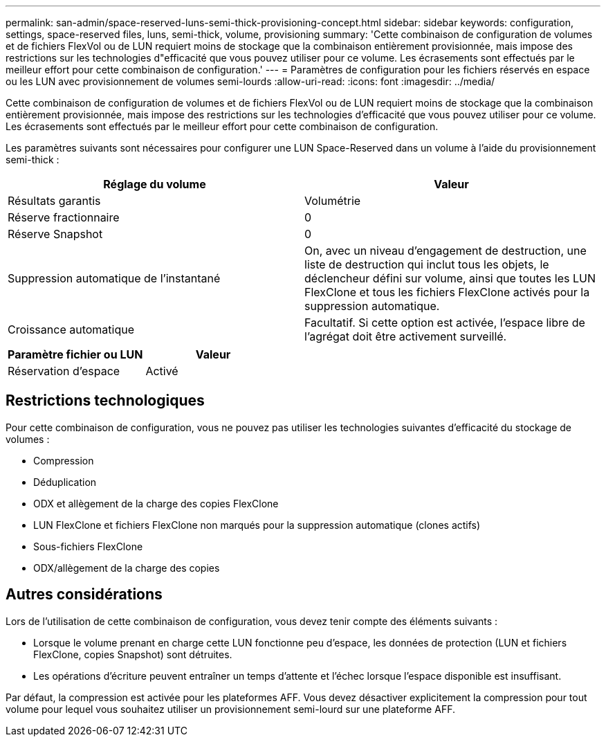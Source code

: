 ---
permalink: san-admin/space-reserved-luns-semi-thick-provisioning-concept.html 
sidebar: sidebar 
keywords: configuration, settings, space-reserved files, luns, semi-thick, volume, provisioning 
summary: 'Cette combinaison de configuration de volumes et de fichiers FlexVol ou de LUN requiert moins de stockage que la combinaison entièrement provisionnée, mais impose des restrictions sur les technologies d"efficacité que vous pouvez utiliser pour ce volume. Les écrasements sont effectués par le meilleur effort pour cette combinaison de configuration.' 
---
= Paramètres de configuration pour les fichiers réservés en espace ou les LUN avec provisionnement de volumes semi-lourds
:allow-uri-read: 
:icons: font
:imagesdir: ../media/


[role="lead"]
Cette combinaison de configuration de volumes et de fichiers FlexVol ou de LUN requiert moins de stockage que la combinaison entièrement provisionnée, mais impose des restrictions sur les technologies d'efficacité que vous pouvez utiliser pour ce volume. Les écrasements sont effectués par le meilleur effort pour cette combinaison de configuration.

Les paramètres suivants sont nécessaires pour configurer une LUN Space-Reserved dans un volume à l'aide du provisionnement semi-thick :

[cols="2*"]
|===
| Réglage du volume | Valeur 


 a| 
Résultats garantis
 a| 
Volumétrie



 a| 
Réserve fractionnaire
 a| 
0



 a| 
Réserve Snapshot
 a| 
0



 a| 
Suppression automatique de l'instantané
 a| 
On, avec un niveau d'engagement de destruction, une liste de destruction qui inclut tous les objets, le déclencheur défini sur volume, ainsi que toutes les LUN FlexClone et tous les fichiers FlexClone activés pour la suppression automatique.



 a| 
Croissance automatique
 a| 
Facultatif. Si cette option est activée, l'espace libre de l'agrégat doit être activement surveillé.

|===
[cols="2*"]
|===
| Paramètre fichier ou LUN | Valeur 


 a| 
Réservation d'espace
 a| 
Activé

|===


== Restrictions technologiques

Pour cette combinaison de configuration, vous ne pouvez pas utiliser les technologies suivantes d'efficacité du stockage de volumes :

* Compression
* Déduplication
* ODX et allègement de la charge des copies FlexClone
* LUN FlexClone et fichiers FlexClone non marqués pour la suppression automatique (clones actifs)
* Sous-fichiers FlexClone
* ODX/allègement de la charge des copies




== Autres considérations

Lors de l'utilisation de cette combinaison de configuration, vous devez tenir compte des éléments suivants :

* Lorsque le volume prenant en charge cette LUN fonctionne peu d'espace, les données de protection (LUN et fichiers FlexClone, copies Snapshot) sont détruites.
* Les opérations d'écriture peuvent entraîner un temps d'attente et l'échec lorsque l'espace disponible est insuffisant.


Par défaut, la compression est activée pour les plateformes AFF. Vous devez désactiver explicitement la compression pour tout volume pour lequel vous souhaitez utiliser un provisionnement semi-lourd sur une plateforme AFF.
